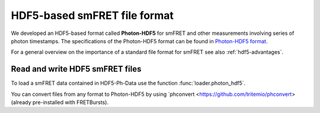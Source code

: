 .. _hdf5-format:

HDF5-based smFRET file format
=============================

.. module:: fretbursts

We developed an HDF5-based format called **Photon-HDF5** for smFRET
and other measurements involving series of photon timestamps.
The specifications of the Photon-HDF5 format can be found in
`Photon-HDF5 format <http://photon-hdf5.readthedocs.org/>`_.

For a general overview on the importance of a standard file format
for smFRET see also :ref:`hdf5-advantages`.


Read and write HDF5 smFRET files
--------------------------------

To load a smFRET data contained in HDF5-Ph-Data use the
function :func:`loader.photon_hdf5`.

You can convert files from any format to Photon-HDF5 by using
`phconvert <https://github.com/tritemio/phconvert>
(already pre-installed with FRETBursts).

